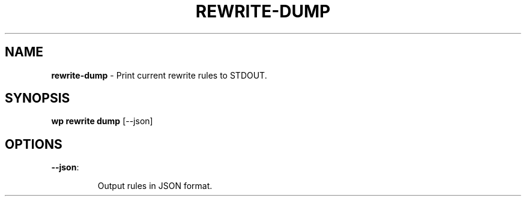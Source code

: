 .\" generated with Ronn/v0.7.3
.\" http://github.com/rtomayko/ronn/tree/0.7.3
.
.TH "REWRITE\-DUMP" "1" "September 2012" "" "WP-CLI"
.
.SH "NAME"
\fBrewrite\-dump\fR \- Print current rewrite rules to STDOUT\.
.
.SH "SYNOPSIS"
\fBwp rewrite dump\fR [\-\-json]
.
.SH "OPTIONS"
.
.TP
\fB\-\-json\fR:
.
.IP
Output rules in JSON format\.

